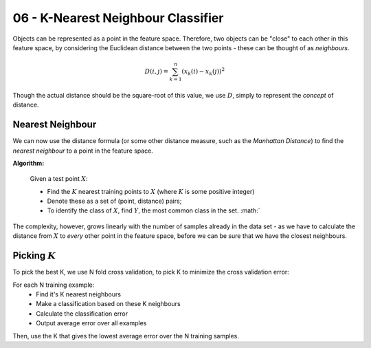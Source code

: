 .. _G53MLE06:

===================================
06 - K-Nearest Neighbour Classifier
===================================

Objects can be represented as a point in the feature space. Therefore, two
objects can be "close" to each other in this feature space, by considering the
Euclidean distance between the two points - these can be thought of as
*neighbours*.

.. math::

    D(i, j) = \sum_{k=1}^{n} (x_k(i) - x_k(j))^2

Though the actual distance should be the square-root of this value, we use
:math:`D`, simply to represent the *concept* of distance.

Nearest Neighbour
-----------------

We can now use the distance formula (or some other distance measure, such as
the *Manhattan Distance*) to find the *nearest neighbour* to a point in the
feature space.

**Algorithm:**

    Given a test point :math:`X`:

    * Find the :math:`K` nearest training points to :math:`X` (where :math:`K`
      is some positive integer)
    * Denote these as a set of (point, distance) pairs;
    * To identify the class of :math:`X`, find :math:`Y`, the most common class
      in the set. :math:`

The complexity, however, grows linearly with the number of samples already in
the data set - as we have to calculate the distance from :math:`X` to *every*
other point in the feature space, before we can be sure that we have the
closest neighbours.

Picking :math:`K`
-----------------

To pick the best K, we use N fold cross validation, to pick K to minimize the
cross validation error:

For each N training example:
 * Find it's K nearest neighbours
 * Make a classification based on these K neighbours
 * Calculate the classification error
 * Output average error over all examples

Then, use the K that gives the lowest average error over the N training
samples.
